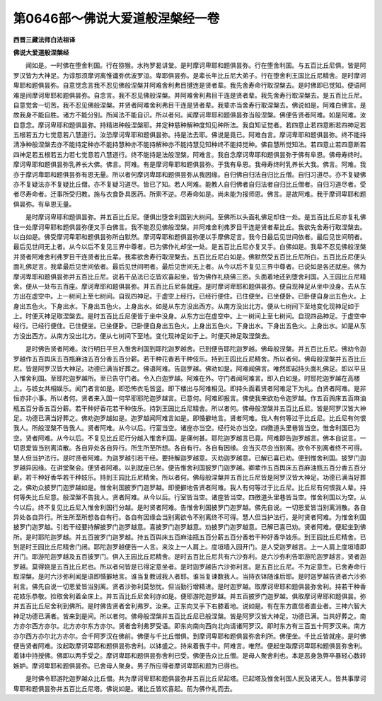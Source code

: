 第0646部～佛说大爱道般涅槃经一卷
====================================

**西晋三藏法师白法祖译**

**佛说大爱道般涅槃经**


　　闻如是。一时佛在堕舍利国。行在猕猴。水拘罗曷讲堂。是时摩诃卑耶和题俱昙弥。行在堕舍利国。与五百比丘尼俱。皆是阿罗汉皆为大神足。为谆那须摩诃离惟谶弥优波罗洹。卑耶俱昙弥。是辈长年比丘尼大弟子。行在堕舍利王国比丘尼精舍。是时摩诃卑耶和题俱昙弥。自意觉念言我不忍见佛般涅槃并阿难舍利弗目揵连是贤者辈。我先舍寿命行取涅槃去。是时佛即已觉知。便语阿难是间摩诃卑耶和题俱昙弥。自念言。我不忍见佛般涅槃。并阿难舍利弗目干连是贤者辈。我先舍寿行取涅槃去。是五百比丘尼。自意觉舍一切苦。我不忍见佛般涅槃。并贤者阿难舍利弗目干连是贤者辈。我辈亦当舍寿行取涅槃去。佛说如是。阿难白佛言。是故我身不能自胜。诸方不能分别。所闻法不能自识。所以者何。闻摩诃卑耶和题俱昙弥当般涅槃。佛便告贤者阿难。如是阿难。汝自意念。摩诃卑耶和题俱昙弥。持精进种般涅槃耶。并定种慈种解种度知见种所法。我自知证觉者。若四意止若四意断若四神足若五根若五力七觉意若八慧道行。汝恐摩诃卑耶和题俱昙弥。持是法去耶。佛说是竟已。阿难白言。摩诃卑耶和题俱昙弥。终不能持清净种般涅槃去亦不能持定种亦不能持慧种亦不能持解种亦不能持慧见知种终不能持觉种。佛自慧所觉知法。若四意止若四意断若四神足若五根若五力若七觉意若八慧道行。终不能持是法般涅槃。阿难言。我自念摩诃卑耶和题俱昙弥于佛有阜恩。佛母寿终时。摩诃卑耶和题俱昙弥乳养长大佛。佛言。阿难。有是摩诃卑耶和题俱昙弥。于我有阜恩。我母寿终时乳养长大我。佛言。阿难。我亦于摩诃卑耶和题俱昙弥有恩无量。所以者何摩诃卑耶和题俱昙弥从我因缘。自归佛自归法自归比丘僧。自归习道尽。亦不复疑佛亦不复疑法亦不复疑比丘僧。亦不复疑习道尽。皆已了知。若人阿难。能教人自归佛者自归法者自归比丘僧者。自归习道尽者。受者尽寿命者。迁事所受归教。施与衣食卧具医药。所索不逆。尽寿命如是。尚未能为报师恩。佛言。是故阿难。我于摩诃卑耶和题俱昙弥。有阜恩无量。

　　是时摩诃卑耶和题俱昙弥。并五百比丘尼。便俱出堕舍利国到大树间。至佛所以头面礼佛足却住一处。是五百比丘尼亦复礼佛住一处摩诃卑耶和题俱昙弥便叉手白佛言。我不能忍见佛般涅槃。并阿难舍利弗罗目干连是贤者辈比丘。我欲先舍寿行取涅槃去。以白如是。佛受摩诃卑耶和题俱昙弥所白默然。摩诃卑耶和题俱昙弥便以手摩佛足言。我今日最后见世间依者。最后见世间明者。最后见世间无上者。从今以后不复见三界中尊者。已为佛作礼却坐一处。是五百比丘尼亦复叉手。白佛如是。我辈不忍见佛般涅槃并贤者阿难舍利弗罗目干连贤者比丘辈。我辈欲舍寿行取涅槃去。五百比丘尼白如是。佛默然受五百比丘尼所白。五百比丘尼便头面礼佛足言。我辈最后见世间依者。最后见世间明者。最后见世间无上者。从今以后不复见三界中尊者。已说如是各还就座。佛为摩诃卑耶和题俱昙弥并五百比丘尼。说若干品法已讫皆欢喜起坐。皆为佛作礼绕佛三匝。头面着地还到堕舍利国。入王园比丘尼精舍。便从一处布五百座。摩诃卑耶和题俱昙弥。并五百比丘尼各就座。是时摩诃卑耶和题俱昙弥。便自现神足从坐中没身。去从东方出在虚空中。上一树间上至七树间。自现四神足。于虚空上经行。已经行便住。已住便坐。已坐便卧。已卧便自身出五色火。上身出五色火。下身出水。下身出五色火。上身出水。如是从东方没出西方。从南方没出北方。便从七树间下至地变化现神足如于上。时便灭神足取涅槃去。是时五百比丘尼便皆于坐中没身。从东方出在虚空中。上一树间上至七树间。自现四品神足。于虚空中经行。已经行便住。已住便坐。已坐便卧。已卧便自身出五色火。上身出五色火。下身出水。下身出五色火。上身出水。如是从东方没出西方。从南方没出北方。便从七树间下至地。变化现神足如于上。时便灭神足取涅槃去。

　　是时佛告贤者阿难。汝行明日平旦入惟舍利国到耶陀迦罗越舍。已到便告耶陀迦罗越。佛母般涅槃。并五百比丘尼。佛劝令迦罗越作五百舆床五百瓶麻油五百分香五百分薪。若干种花香若干种伎乐。持到王园比丘尼精舍。所以者何。佛母般涅槃并五百比丘尼。皆是阿罗汉皆大神足。功德已满当好葬之。佛语阿难。告迦罗越。佛劝如是。阿难闻佛言。唯然即起持头面礼佛足。即以平旦入惟舍利国。至耶陀迦罗越所。至已告守门者。令入白迦罗越。阿难在外。守门者闻阿难言。即入白如是。时耶陀迦罗越在高楼上。与妓女共相娱乐。闻门者言如是。即恐怖衣毛皆竖。即下楼出与阿难相见。即持头面着贤者阿难足下为礼。白贤者阿难。是非恒亦非小事。所以者何。贤者来入国一何早耶耶陀迦罗越言。已意何。阿难即报言。佛使我来欲劝令迦罗越。作五百舆床五百麻油瓶五百分香五百分薪。若干种好香花若干种伎乐。持到王园比丘尼精舍。所以者何。佛母般涅槃并五百比丘尼。皆是阿罗汉皆大神足。功德已满当好葬之。佛劝迦罗越如是。迦罗越闻阿难言如是。即惛擗地言。贤者阿难。我人有何等过于比丘尼。比丘尼有何恨我人。所般涅槃不告我人。贤者阿难。从今以后。行室当空。诸座亦当空。经行处亦当空。四徼道头里巷皆当空。惟舍利国已为空。贤者阿难。从今以后。不复见比丘尼行分越入惟舍利国。是痛何甚。耶陀迦罗越言已竟。阿难即告迦罗越言。佛本自说言。一切恩爱皆当别离消散。各自异处各自异行。所生所至所想。各自有行。各自有因缘。会当灭尽会当别离。欲令不别离者终不可得。慧人但当护法行。是时贤者阿难。为迦罗越引若干经。要持解迦罗越意。灭劝迦罗越意。已解已喜已劝。便到惟舍利国。披罗门迦罗越异因缘。在讲堂聚会。便贤者阿难。以到就座已坐。便告惟舍利国披罗门迦罗越。卿辈作五百舆床五百麻油瓶五百分香五百分薪。若干种好香华若干种妓乐。持到王园比丘尼精舍。所以者何。佛母般涅槃并五百比丘尼皆是阿罗汉皆大神足。功德已满当好葬之。佛劝众披罗门迦罗越如是。惟舍利国披罗门迦罗越。即便擗地告贤者阿难。我人有何等过于比丘尼。比丘尼有何恨我人辈。持何等失比丘尼意。般涅槃不告我人。贤者阿难。从今以后。行室皆当空。诸座皆当空。四徼道头里巷皆当空。惟舍利国以为空。从今以后。终不复见比丘尼入惟舍利国行分越。是时贤者阿难。告惟舍利国披罗门迦罗越。佛先自说。一切恩爱皆当别离消散。各自异处各自异行。所生所至所想各自有行。各自有因缘会当别离欲令不别离终不可得。慧人但当护法行。是时贤者阿难。为惟舍利国披罗门迦罗越。引若干经要持解披罗门迦罗越意。喜披罗门迦罗越意。劝披罗门迦罗越意。已解已喜已劝。贤者阿难。便起坐到佛所。是时耶陀迦罗越。并五百披罗门迦罗越。持五百舆床五百麻油瓶五百分薪五百分香若干种好香华妓乐。到王园比丘尼精舍。已到是时王园比丘尼精舍门闭。耶陀迦罗越便告一人言。来汝上一人肩上。度垣墙入园开门。是人受迦罗越言。上一人肩上度垣墙即开门。耶游陀迦罗越及五百披罗门。俱入王园比丘尼精舍。是时五百比丘尼共有六沙弥利。是六沙弥利告耶游陀迦罗越言。贤者迦罗越。莫得娆是五百比丘尼也。所以者何皆是已得定意坐者。是时迦罗越告六沙弥利言。是五百比丘尼。不为定意生。已舍寿命行取涅槃。是时六沙弥利闻是语即惛擗地言。谁当复教诫我人者耶。谁当复谏数我人。当持衣钵随谁后耶。是时迦罗越告贤者六沙弥利言。佛先自说一切恩爱皆当别离。贤者沙弥利莫愁忧。但当勤行增精进。是时迦罗越。取摩诃卑耶和题俱昙弥舍利。持若干种香花妓乐恭敬。捡取舍利着金床上。并五百比丘尼舍利亦如是。便耶游陀迦罗越。并五百披罗门迦罗越。俱取摩诃卑耶和题俱昙。弥并五百比丘尼舍利到佛所。是时佛告贤者舍利弗罗。汝来。正东向叉手下右膝着地。说如是。有在东方直信者直业者。三神六智大神足功德已满者。皆来到是间。所以者何。佛母般涅槃并五百比丘尼已般涅槃。皆是阿罗汉皆大神足。功德已满。当共好葬之。南方亦尔西方亦尔。北方亦尔东方亦尔。贤者舍利弗罗受语。即东向南向西向北向请诸阿罗汉。即时东方有三百五十阿罗汉来。南方亦尔西方亦尔北方亦尔。合千阿罗汉在佛前。佛便与千比丘僧俱。到摩诃卑耶和题俱昙弥舍利所。佛便坐。千比丘皆就座。是时佛便告贤者阿难。汝起取摩诃卑耶和题俱昙弥舍利。以钵盛之。持来着我手中。阿难言。唯然。便起坐取摩诃卑耶和题俱昙弥舍利。着钵中持授佛。佛即以两手受之。摩诃卑耶和题俱昙弥舍利已受。佛便告众比丘僧。是母人聚舍利也。本是恶身急弊卒暴轻心数转嫉妒。摩诃卑耶和题俱昙弥。已舍母人聚身。男子所应得者摩诃卑耶和题为已得也。

　　是时佛令耶游陀迦罗越众比丘僧。共为摩诃卑耶和题俱昙弥并五百比丘尼起塔。已起塔及惟舍利国人民及诸天人。皆共事摩诃卑耶和题俱昙弥并五百比丘尼塔。佛说如是。诸比丘皆欢喜起。前为佛作礼而去。
